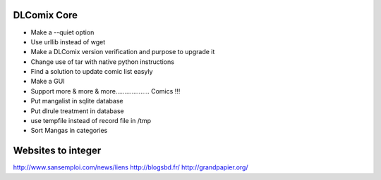 DLComix Core
============
- Make a --quiet option
- Use urllib instead of wget
- Make a DLComix version verification and purpose to upgrade it
- Change use of tar with native python instructions
- Find a solution to update comic list easyly
- Make a GUI
- Support more & more & more................... Comics !!!
- Put mangalist in sqlite database
- Put dlrule treatment in database
- use tempfile instead of record file in /tmp
- Sort Mangas in categories

Websites to integer
===================
http://www.sansemploi.com/news/liens
http://blogsbd.fr/
http://grandpapier.org/
